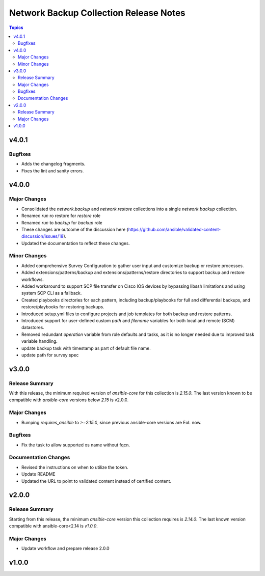 =======================================
Network Backup Collection Release Notes
=======================================

.. contents:: Topics


v4.0.1
======

Bugfixes
--------

- Adds the changelog fragments.
- Fixes the lint and sanity errors.

v4.0.0
======

Major Changes
-------------

- Consolidated the `network.backup` and `network.restore` collections into a single `network.backup` collection.
- Renamed `run` ro restore for `restore` role
- Renamed `run` to `backup` for `backup` role
- These changes are outcome of the discussion here (https://github.com/ansible/validated-content-discussion/issues/18).
- Updated the documentation to reflect these changes.

Minor Changes
-------------

- Added comprehensive Survey Configuration to gather user input and customize backup or restore processes.
- Added extensions/patterns/backup and extensions/patterns/restore directories to support backup and restore workflows.
- Added workaround to support SCP file transfer on Cisco IOS devices by bypassing libssh limitations and using system SCP CLI as a fallback.
- Created playbooks directories for each pattern, including backup/playbooks for full and differential backups, and restore/playbooks for restoring backups.
- Introduced setup.yml files to configure projects and job templates for both backup and restore patterns.
- Introduced support for user-defined custom `path` and `filename` variables for both local and remote (SCM) datastores.
- Removed redundant `operation` variable from role defaults and tasks, as it is no longer needed due to improved task variable handling.
- update backup task with timestamp as part of default file name.
- update path for survey spec

v3.0.0
======

Release Summary
---------------

With this release, the minimum required version of `ansible-core` for this collection is `2.15.0`. The last version known to be compatible with `ansible-core` versions below `2.15` is v2.0.0.

Major Changes
-------------

- Bumping `requires_ansible` to `>=2.15.0`, since previous ansible-core versions are EoL now.

Bugfixes
--------

- Fix the task to allow supported os name without fqcn.

Documentation Changes
---------------------

- Revised the instructions on when to utilize the token.
- Update README
- Updated the URL to point to validated content instead of certified content.

v2.0.0
======

Release Summary
---------------

Starting from this release, the minimum `ansible-core` version this collection requires is `2.14.0`. The last known version compatible with ansible-core<2.14 is `v1.0.0`.

Major Changes
-------------

- Update workflow and prepare release 2.0.0

v1.0.0
======
